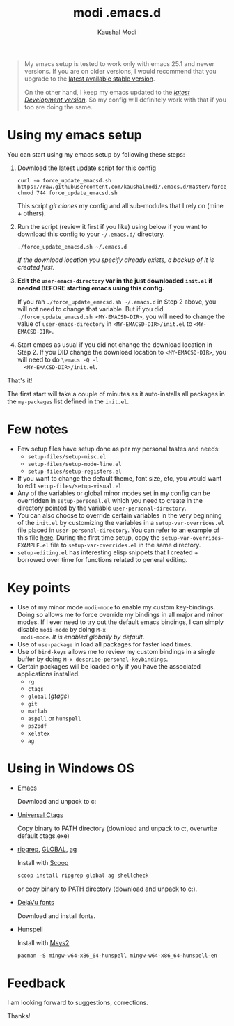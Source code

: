 #+title: modi .emacs.d
#+author: Kaushal Modi

#+begin_quote
My emacs setup is tested to work only with emacs 25.1 and newer
versions. If you are on older versions, I would recommend that you
upgrade to the [[https://www.gnu.org/software/emacs/download.html][latest available stable version]].

On the other hand, I keep my emacs updated to the [[http://git.savannah.gnu.org/cgit/emacs.git/log/][/latest Development
version/]]. So my config will definitely work with that if you too are
doing the same.
#+end_quote

* Using my emacs setup
You can start using my emacs setup by following these steps:

1. Download the latest update script for this config
   #+begin_src shell
   curl -o force_update_emacsd.sh https://raw.githubusercontent.com/kaushalmodi/.emacs.d/master/force_update_emacsd.sh
   chmod 744 force_update_emacsd.sh
   #+end_src
   This script /git clones/ my config and all sub-modules that I rely
   on (mine + others).
2. Run the script (review it first if you like) using below if you
   want to download this config to your =~/.emacs.d/= directory.
   #+begin_example
   ./force_update_emacsd.sh ~/.emacs.d
   #+end_example
   /If the download location you specify already exists, a backup of
   it is created first./
3. *Edit the =user-emacs-directory= var in the just downloaded
   =init.el= if needed BEFORE starting emacs using this config.*

   If you ran =./force_update_emacsd.sh ~/.emacs.d= in Step 2 above,
   you will not need to change that variable. But if you did
   =./force_update_emacsd.sh <MY-EMACSD-DIR>=, you will need to change
   the value of =user-emacs-directory= in =<MY-EMACSD-DIR>/init.el= to
   =<MY-EMACSD-DIR>=.
4. Start emacs as usual if you did not change the download location in
   Step 2. If you DID change the download location to
   =<MY-EMACSD-DIR>=, you will need to do =\emacs -Q -l
   <MY-EMACSD-DIR>/init.el=.

That's it!

The first start will take a couple of minutes as it auto-installs all
packages in the =my-packages= list defined in the =init.el=.
* Few notes
- Few setup files have setup done as per my personal tastes and needs:
  - =setup-files/setup-misc.el=
  - =setup-files/setup-mode-line.el=
  - =setup-files/setup-registers.el=
- If you want to change the default theme, font size, etc, you would
  want to edit =setup-files/setup-visual.el=
- Any of the variables or global minor modes set in my config can be
  overridden in =setup-personal.el= which you need to create in the
  directory pointed by the variable =user-personal-directory=.
- You can also choose to override certain variables in the very
  beginning of the =init.el= by customizing the variables in a
  =setup-var-overrides.el= file placed in
  =user-personal-directory=. You can refer to an example of this file
  [[https://github.com/kaushalmodi/.emacs.d/blob/master/personal/setup-var-overrides-EXAMPLE.el][here]]. During the first time setup, copy the
  =setup-var-overrides-EXAMPLE.el= file to =setup-var-overrides.el= in
  the same directory.
- =setup-editing.el= has interesting elisp snippets that I created +
  borrowed over time for functions related to general editing.
* Key points
- Use of my minor mode =modi-mode= to enable my custom
  key-bindings. Doing so allows me to force override my bindings in
  all major and minor modes. If I ever need to try out the default
  emacs bindings, I can simply disable =modi-mode= by doing =M-x
  modi-mode=. /It is enabled globally by default./
- Use of =use-package= in load all packages for faster load times.
- Use of =bind-keys= allows me to review my custom bindings in a
  single buffer by doing =M-x describe-personal-keybindings=.
- Certain packages will be loaded only if you have the associated
  applications installed.
  - =rg=
  - =ctags=
  - =global= (/gtags/)
  - =git=
  - =matlab=
  - =aspell= or =hunspell=
  - =ps2pdf=
  - =xelatex=
  - =ag=
* Using in Windows OS
- [[https://ftp.gnu.org/gnu/emacs/windows/][Emacs]]

  Download and unpack to c:\emacs

- [[https://github.com/universal-ctags/ctags][Universal Ctags]]

  Copy binary to PATH directory (download and unpack to c:\emacs\bin, overwrite default ctags.exe)

- [[https://github.com/BurntSushi/ripgrep][ripgrep]], [[https://www.gnu.org/software/global/download.html][GLOBAL]], [[https://github.com/ggreer/the_silver_searcher][ag]]

  Install with [[https://scoop.sh/][Scoop]]
  #+begin_src powershell
  scoop install ripgrep global ag shellcheck
  #+end_src
  or copy binary to PATH directory (download and unpack to c:\emacs\bin).

- [[https://dejavu-fonts.github.io/][DejaVu fonts]]

  Download and install fonts.

- Hunspell

  Install with [[https://www.msys2.org/][Msys2]]
  #+begin_src shell-script
  pacman -S mingw-w64-x86_64-hunspell mingw-w64-x86_64-hunspell-en
  #+end_src

* Feedback
I am looking forward to suggestions, corrections.

Thanks!
